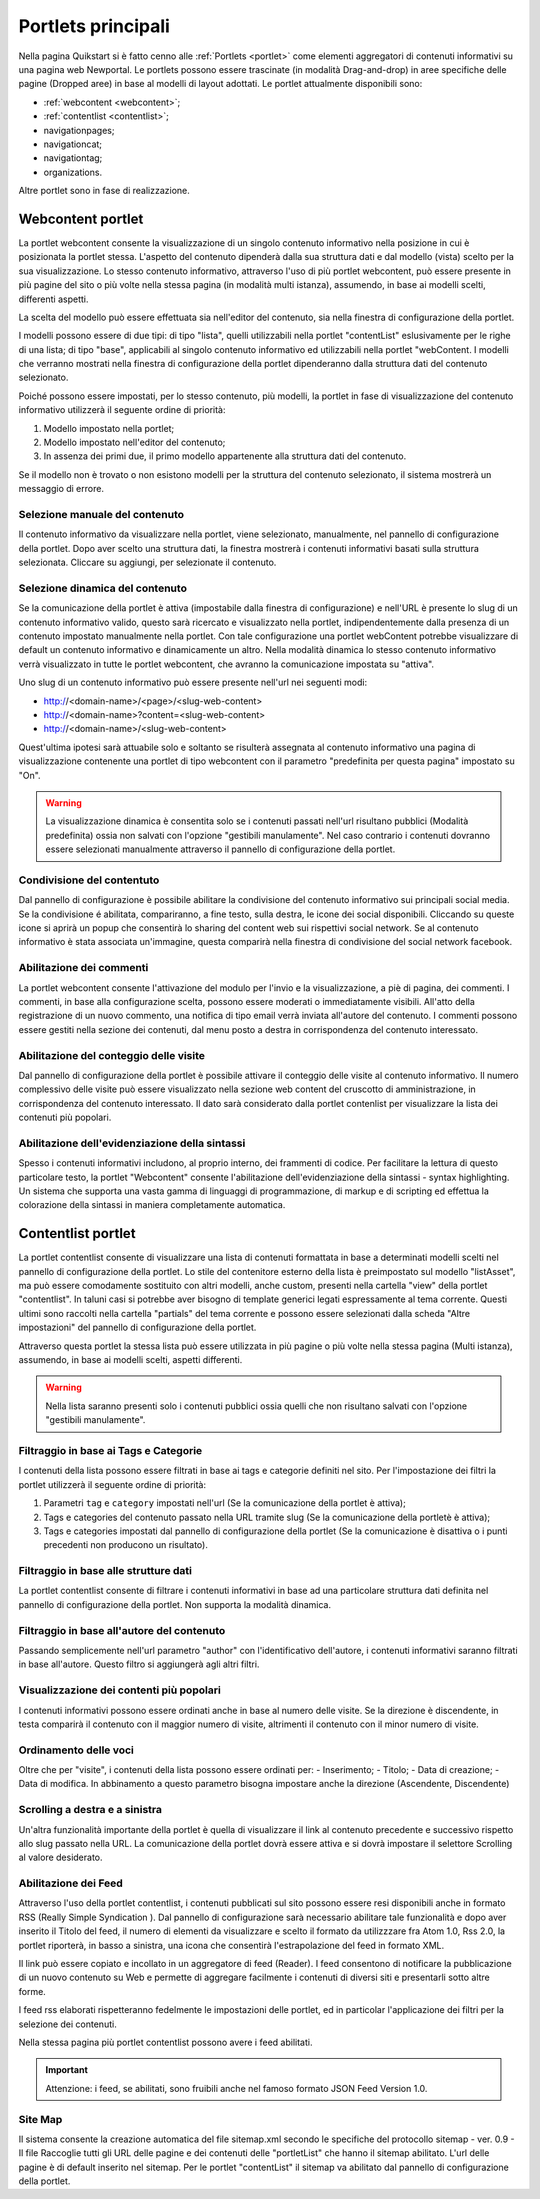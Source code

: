 ===================
Portlets principali
===================

Nella pagina Quikstart si è fatto cenno alle :ref:`Portlets <portlet>` come elementi aggregatori di contenuti informativi su una pagina web Newportal. Le portlets possono essere trascinate (in modalità Drag-and-drop) in aree specifiche delle pagine (Dropped aree) in base al modelli di layout adottati.
Le portlet attualmente disponibili sono:

* :ref:`webcontent <webcontent>`;
* :ref:`contentlist <contentlist>`;
* navigationpages;
* navigationcat;
* navigationtag;
* organizations.

Altre portlet sono in fase di realizzazione.

.. _webcontent:

Webcontent portlet
==================

La portlet webcontent consente la visualizzazione di un singolo contenuto informativo nella posizione in cui è posizionata la portlet stessa. L'aspetto del contenuto dipenderà dalla sua struttura dati e dal modello (vista) scelto per la sua visualizzazione.
Lo stesso contenuto informativo, attraverso l'uso di più portlet webcontent, può essere presente in più pagine del sito o più volte nella stessa pagina (in modalità multi istanza), assumendo, in base ai modelli scelti, differenti aspetti.

La scelta del modello può essere effettuata sia nell'editor del contenuto, sia nella finestra di configurazione della portlet.

I modelli possono essere di due tipi: di tipo "lista", quelli utilizzabili nella portlet "contentList" eslusivamente per le righe di una lista; di tipo "base", applicabili al singolo contenuto informativo ed utilizzabili nella portlet "webContent.
I modelli che verranno mostrati nella finestra di configurazione della portlet dipenderanno dalla struttura dati del contenuto selezionato.

Poiché possono essere impostati, per lo stesso contenuto, più modelli, la portlet in fase di visualizzazione del contenuto informativo utilizzerà il seguente ordine di priorità:

1. Modello impostato nella portlet;
2. Modello impostato nell'editor del contenuto;
3. In assenza dei primi due, il primo modello appartenente alla struttura dati del contenuto.

Se il modello non è trovato o non esistono modelli per la struttura del contenuto selezionato, il sistema mostrerà un messaggio di errore.

Selezione manuale del contenuto
--------------------------------
Il contenuto informativo da visualizzare nella portlet, viene selezionato, manualmente, nel pannello di configurazione della portlet. Dopo aver scelto una struttura dati, la finestra mostrerà i contenuti informativi basati sulla struttura selezionata. Cliccare su aggiungi, per selezionate il contenuto.

Selezione dinamica del contenuto
--------------------------------
Se la comunicazione della portlet è attiva (impostabile dalla finestra di configurazione) e nell'URL è presente lo slug di un contenuto informativo valido, questo sarà ricercato e visualizzato nella portlet, indipendentemente dalla presenza di un contenuto impostato manualmente nella portlet. Con tale configurazione una portlet webContent potrebbe visualizzare di default un contenuto informativo e dinamicamente un altro. 
Nella modalità dinamica lo stesso contenuto informativo verrà visualizzato in tutte le portlet webcontent, che avranno la comunicazione impostata su "attiva".

Uno slug di un contenuto informativo può essere presente nell'url nei seguenti modi:

* http://<domain-name>/<page>/<slug-web-content>
* http://<domain-name>?content=<slug-web-content>
* http://<domain-name>/<slug-web-content>

Quest'ultima ipotesi sarà attuabile solo e soltanto se risulterà assegnata al contenuto informativo una pagina di visualizzazione contenente una portlet di tipo webcontent con il parametro "predefinita per questa pagina" impostato su "On".

.. warning::

    La visualizzazione dinamica è consentita solo se i contenuti passati nell'url risultano pubblici (Modalità predefinita) ossia non salvati con l'opzione "gestibili manulamente". Nel caso contrario i contenuti dovranno essere selezionati manualmente attraverso il pannello di configurazione della portlet.

Condivisione del contentuto
---------------------------
Dal pannello di configurazione è possibile abilitare la condivisione del contenuto informativo sui principali social media. Se la condivisione é abilitata, compariranno, a fine testo, sulla destra, le icone dei social disponibili. Cliccando su queste icone si aprirà un popup che consentirà lo sharing del content web sui rispettivi social network. Se al contenuto informativo è stata associata un'immagine, questa comparirà nella finestra di condivisione del social network facebook.

Abilitazione dei commenti
-------------------------
La portlet webcontent consente l'attivazione del modulo per l'invio e la visualizzazione, a piè di pagina, dei commenti. I commenti, in base alla configurazione scelta, possono essere moderati o immediatamente visibili. All'atto della registrazione di un nuovo commento, una notifica di tipo email verrà inviata all'autore del contenuto. I commenti possono essere gestiti nella sezione dei contenuti, dal menu posto a destra in corrispondenza del contenuto interessato.

Abilitazione del conteggio delle visite
---------------------------------------
Dal pannello di configurazione della portlet è possibile attivare il conteggio delle visite al contenuto informativo. Il numero complessivo delle visite può essere visualizzato nella sezione web content del cruscotto di amministrazione, in corrispondenza del contenuto interessato. Il dato sarà considerato dalla portlet contenlist per visualizzare la lista dei contenuti più popolari.

Abilitazione dell'evidenziazione della sintassi
-----------------------------------------------
Spesso i contenuti informativi includono, al proprio interno, dei frammenti di codice. Per facilitare la lettura di questo particolare testo, la portlet "Webcontent" consente l'abilitazione dell'evidenziazione della sintassi - syntax highlighting. Un sistema che supporta una vasta gamma di linguaggi di programmazione, di markup e di scripting ed effettua la colorazione della sintassi in maniera completamente automatica.

.. _contentlist:

Contentlist portlet
===================

La portlet contentlist consente di visualizzare una lista di contenuti formattata in base a determinati modelli scelti nel pannello di configurazione della portlet. Lo stile del contenitore esterno della lista è preimpostato sul modello "listAsset", ma può essere comodamente sostituito con altri modelli, anche custom, presenti nella cartella "view" della portlet "contentlist". In taluni casi si potrebbe aver bisogno di template generici legati espressamente al tema corrente. Questi ultimi sono raccolti nella cartella "partials"  del tema corrente e possono essere selezionati dalla scheda "Altre impostazioni" del pannello di configurazione della portlet.

Attraverso questa portlet la stessa lista può essere utilizzata in più pagine o più volte nella stessa pagina (Multi istanza), assumendo, in base ai modelli scelti, aspetti differenti.

.. warning::

    Nella lista saranno presenti solo i contenuti pubblici ossia quelli che non risultano salvati con l'opzione  "gestibili manulamente".

Filtraggio in base ai Tags e Categorie
--------------------------------------
I contenuti della lista possono essere filtrati in base ai tags e categorie definiti nel sito. Per l'impostazione dei filtri
la portlet utilizzerà il seguente ordine di priorità:

1. Parametri ``tag`` e ``category`` impostati nell'url (Se la comunicazione  della portlet è attiva);
2. Tags e categories del contenuto passato nella URL tramite slug (Se la comunicazione della portletè è attiva);
3. Tags e categories impostati dal pannello di configurazione della portlet (Se la comunicazione è disattiva o i punti precedenti non producono un risultato).

Filtraggio in base alle strutture dati
--------------------------------------
La portlet contentlist consente di filtrare i contenuti informativi in base ad una particolare struttura dati definita nel pannello di configurazione della portlet. Non supporta la modalità dinamica.

Filtraggio in base all'autore del contenuto
-------------------------------------------
Passando semplicemente nell'url parametro "author" con l'identificativo dell'autore, i contenuti informativi saranno filtrati in base all'autore. Questo filtro si aggiungerà agli altri filtri.

Visualizzazione dei contenti più popolari
-----------------------------------------
I contenuti informativi possono essere ordinati anche in base al numero delle visite. Se la direzione è discendente, in testa comparirà il contenuto con il maggior numero di visite, altrimenti il contenuto con il minor numero di visite.

Ordinamento delle voci
----------------------
Oltre che per "visite", i contenuti della lista possono essere ordinati per: - Inserimento; - Titolo; - Data di creazione; - Data di modifica. In abbinamento a questo parametro bisogna impostare anche la direzione (Ascendente, Discendente)

Scrolling a destra e a sinistra
-------------------------------
Un'altra funzionalità importante della portlet è quella di visualizzare il link al contenuto precedente e successivo rispetto allo slug passato nella URL. La comunicazione della portlet dovrà essere attiva e si dovrà impostare il selettore Scrolling al valore desiderato.

Abilitazione dei Feed
---------------------
Attraverso l'uso della portlet contentlist, i contenuti pubblicati sul sito possono essere resi disponibili anche in formato RSS (Really Simple Syndication ). Dal pannello di configurazione sarà necessario abilitare tale funzionalità e dopo aver inserito il Titolo del feed, il numero di elementi da visualizzare e scelto il formato da utilizzzare fra Atom 1.0,  Rss 2.0, la portlet riporterà, in basso a sinistra, una icona che consentirà l'estrapolazione del feed in formato XML.

Il link può essere copiato e incollato in un aggregatore di feed (Reader).
I feed  consentono di notificare la pubblicazione di un nuovo contenuto su Web e permette di aggregare facilmente i contenuti di diversi siti e presentarli sotto altre forme.

I feed rss elaborati rispetteranno fedelmente le impostazioni delle portlet, ed in particolar l'applicazione dei filtri per la selezione dei contenuti.

Nella stessa pagina più portlet contentlist possono avere i feed abilitati.

.. important::

    Attenzione: i feed, se abilitati, sono fruibili anche nel famoso formato JSON Feed Version 1.0.

Site Map
--------
Il sistema consente la creazione automatica del file sitemap.xml secondo le specifiche del protocollo sitemap - ver. 0.9 - Il file Raccoglie tutti gli URL delle pagine e dei contenuti delle "portletList" che hanno il sitemap abilitato. L'url delle pagine è di default inserito nel sitemap. Per le portlet "contentList" il sitemap va abilitato dal pannello di configurazione della portlet.